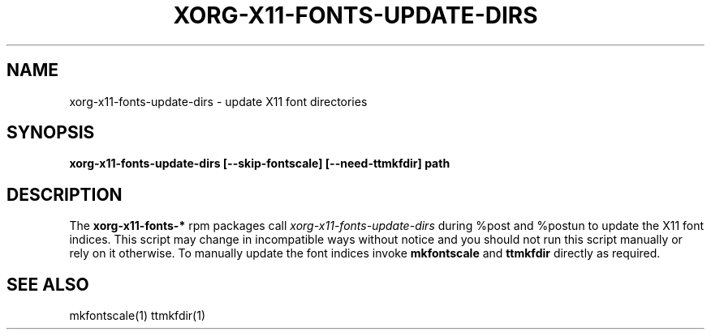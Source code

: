 .TH XORG-X11-FONTS-UPDATE-DIRS 1 "25 July 2014"
.SH NAME
xorg-x11-fonts-update-dirs \- update X11 font directories
.SH SYNOPSIS
.B xorg-x11-fonts-update-dirs [--skip-fontscale] [--need-ttmkfdir] path
.SH DESCRIPTION
.PP
The 
.B xorg-x11-fonts-*
rpm packages call
.I xorg-x11-fonts-update-dirs
during %post and %postun to update the X11 font indices.
This script may change in incompatible ways without notice and 
you should not run this script manually or rely on it otherwise.
To manually update the font indices invoke 
.B mkfontscale
and 
.B ttmkfdir 
directly as required.
.PP
.SH "SEE ALSO"
mkfontscale(1)
ttmkfdir(1)
